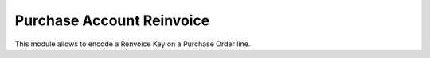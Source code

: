 Purchase Account Reinvoice
==========================

This module allows to encode a Renvoice Key on a Purchase Order line.

